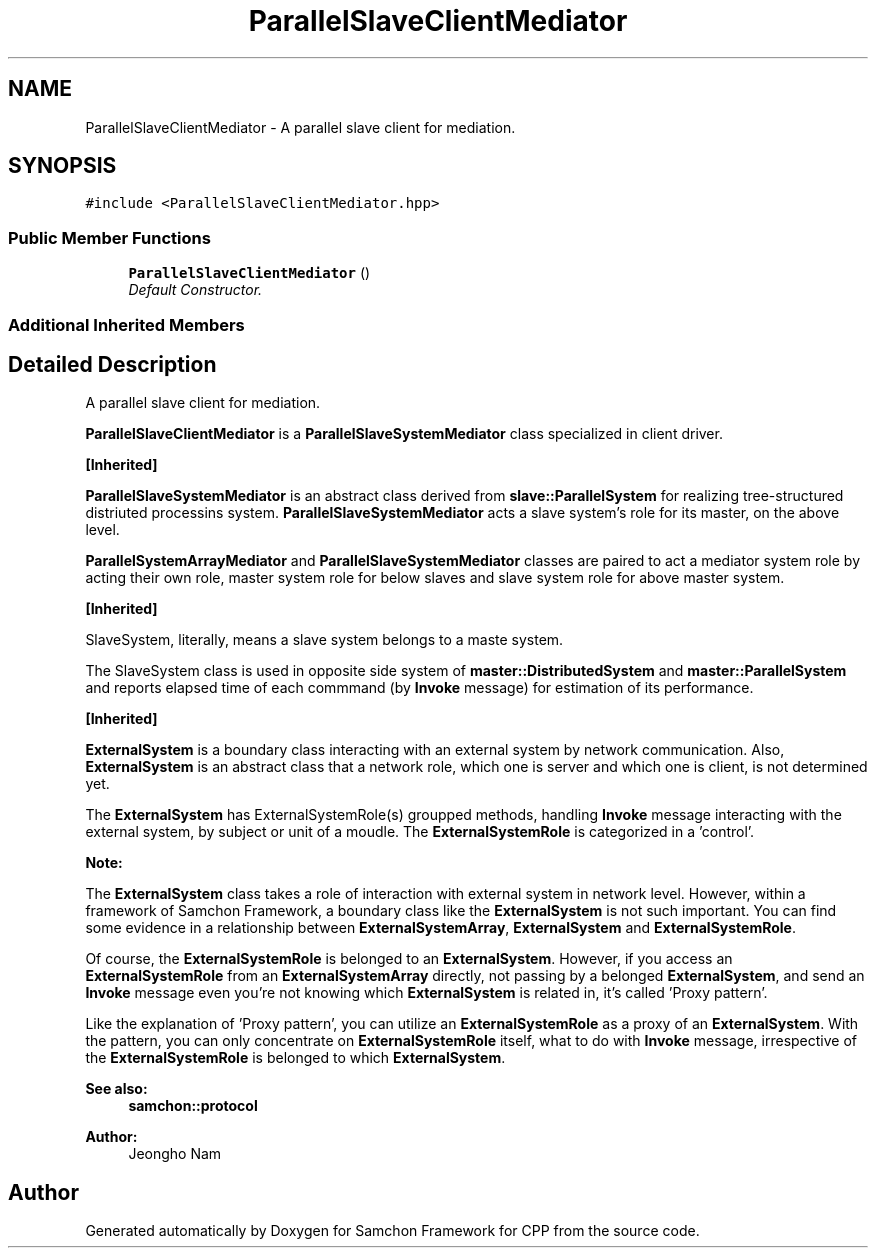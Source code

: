 .TH "ParallelSlaveClientMediator" 3 "Mon Oct 26 2015" "Version 1.0.0" "Samchon Framework for CPP" \" -*- nroff -*-
.ad l
.nh
.SH NAME
ParallelSlaveClientMediator \- A parallel slave client for mediation\&.  

.SH SYNOPSIS
.br
.PP
.PP
\fC#include <ParallelSlaveClientMediator\&.hpp>\fP
.SS "Public Member Functions"

.in +1c
.ti -1c
.RI "\fBParallelSlaveClientMediator\fP ()"
.br
.RI "\fIDefault Constructor\&. \fP"
.in -1c
.SS "Additional Inherited Members"
.SH "Detailed Description"
.PP 
A parallel slave client for mediation\&. 

\fBParallelSlaveClientMediator\fP is a \fBParallelSlaveSystemMediator\fP class specialized in client driver\&. 
.PP
\fB[Inherited]\fP
.RS 4

.RE
.PP
\fBParallelSlaveSystemMediator\fP is an abstract class derived from \fBslave::ParallelSystem\fP for realizing tree-structured distriuted processins system\&. \fBParallelSlaveSystemMediator\fP acts a slave system's role for its master, on the above level\&. 
.PP
\fBParallelSystemArrayMediator\fP and \fBParallelSlaveSystemMediator\fP classes are paired to act a mediator system role by acting their own role, master system role for below slaves and slave system role for above master system\&. 
.PP
 
.PP
 
.PP
\fB[Inherited]\fP
.RS 4

.RE
.PP
SlaveSystem, literally, means a slave system belongs to a maste system\&. 
.PP
The SlaveSystem class is used in opposite side system of \fBmaster::DistributedSystem\fP and \fBmaster::ParallelSystem\fP and reports elapsed time of each commmand (by \fBInvoke\fP message) for estimation of its performance\&. 
.PP
\fB[Inherited]\fP
.RS 4

.RE
.PP
\fBExternalSystem\fP is a boundary class interacting with an external system by network communication\&. Also, \fBExternalSystem\fP is an abstract class that a network role, which one is server and which one is client, is not determined yet\&. 
.PP
The \fBExternalSystem\fP has ExternalSystemRole(s) groupped methods, handling \fBInvoke\fP message interacting with the external system, by subject or unit of a moudle\&. The \fBExternalSystemRole\fP is categorized in a 'control'\&. 
.PP
 
.PP
\fBNote:\fP
.RS 4
.RE
.PP
The \fBExternalSystem\fP class takes a role of interaction with external system in network level\&. However, within a framework of Samchon Framework, a boundary class like the \fBExternalSystem\fP is not such important\&. You can find some evidence in a relationship between \fBExternalSystemArray\fP, \fBExternalSystem\fP and \fBExternalSystemRole\fP\&. 
.PP
Of course, the \fBExternalSystemRole\fP is belonged to an \fBExternalSystem\fP\&. However, if you access an \fBExternalSystemRole\fP from an \fBExternalSystemArray\fP directly, not passing by a belonged \fBExternalSystem\fP, and send an \fBInvoke\fP message even you're not knowing which \fBExternalSystem\fP is related in, it's called 'Proxy pattern'\&.
.PP
Like the explanation of 'Proxy pattern', you can utilize an \fBExternalSystemRole\fP as a proxy of an \fBExternalSystem\fP\&. With the pattern, you can only concentrate on \fBExternalSystemRole\fP itself, what to do with \fBInvoke\fP message, irrespective of the \fBExternalSystemRole\fP is belonged to which \fBExternalSystem\fP\&. 
.PP
\fBSee also:\fP
.RS 4
\fBsamchon::protocol\fP 
.RE
.PP
\fBAuthor:\fP
.RS 4
Jeongho Nam 
.RE
.PP


.SH "Author"
.PP 
Generated automatically by Doxygen for Samchon Framework for CPP from the source code\&.
